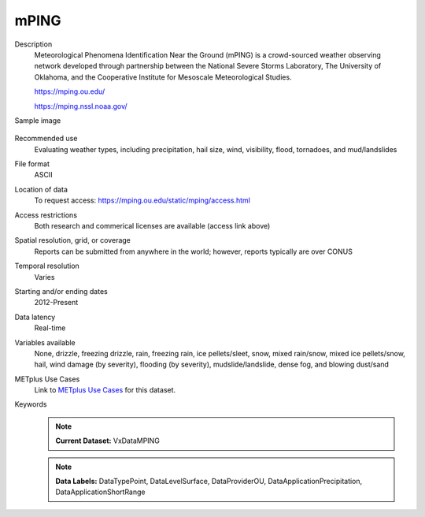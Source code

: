 .. _vx-data-mping:

mPING
-----

Description
  Meteorological Phenomena Identification Near the Ground (mPING) is a crowd-sourced weather observing network developed through partnership between the National Severe Storms Laboratory, The University of Oklahoma, and the Cooperative Institute for Mesoscale Meteorological Studies.
  
  https://mping.ou.edu/
 
  https://mping.nssl.noaa.gov/ 

Sample image

  .. image:: images/mping.png
   :width: 600

Recommended use
  Evaluating weather types, including precipitation, hail size, wind, visibility, flood, tornadoes, and mud/landslides

File format
  ASCII 

Location of data
  To request access: https://mping.ou.edu/static/mping/access.html

Access restrictions
  Both research and commerical licenses are available (access link above)

Spatial resolution, grid, or coverage
  Reports can be submitted from anywhere in the world; however, reports typically are over CONUS

Temporal resolution
  Varies

Starting and/or ending dates
  2012-Present

Data latency
  Real-time

Variables available
  None, drizzle, freezing drizzle, rain, freezing rain, ice pellets/sleet, snow, mixed rain/snow, mixed ice pellets/snow, hail, wind damage (by severity), flooding (by severity), mudslide/landslide, dense fog, and blowing dust/sand

METplus Use Cases
  Link to `METplus Use Cases <https://metplus.readthedocs.io/en/develop/search.html?q=VxDataMPING%26%26UseCase&check_keywords=yes&area=default>`_ for this dataset.

Keywords
  .. note:: **Current Dataset:** VxDataMPING

  .. note:: **Data Labels:** DataTypePoint, DataLevelSurface, DataProviderOU, DataApplicationPrecipitation, DataApplicationShortRange
